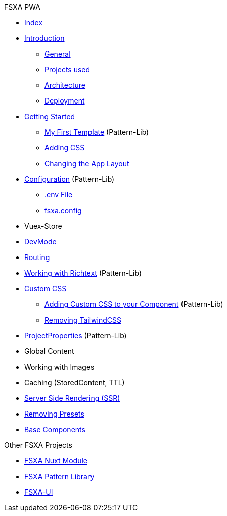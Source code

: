 .FSXA PWA
* xref:fsxa-pwa:ROOT:index.adoc[Index]
* xref:fsxa-pwa:ROOT:Introduction.adoc[Introduction]
** xref:fsxa-pwa:ROOT:Introduction.adoc#_general[General]
** xref:fsxa-pwa:ROOT:Introduction.adoc#_projects_used[Projects used]
** xref:fsxa-pwa:ROOT:Introduction.adoc#_architecture[Architecture]
** xref:fsxa-pwa:ROOT:Introduction.adoc#_deployment[Deployment]
* xref:fsxa-pwa:ROOT:GettingStarted.adoc[Getting Started]
** xref:fsxa-pwa:ROOT:GettingStarted.adoc#_my_first_template[My First Template] (Pattern-Lib)
** xref:fsxa-pwa:ROOT:GettingStarted.adoc#_custom_css[Adding CSS]
** xref:fsxa-pwa:ROOT:GettingStarted.adoc#_changing_the_app_layout[Changing the App Layout]
* xref:fsxa-pwa:ROOT:Configuration.md[Configuration] (Pattern-Lib)
** xref:fsxa-pwa:ROOT:Configuration.md#env-file[.env File]
** xref:fsxa-pwa:ROOT:Configuration.md#fsxaconfig[fsxa.config]
* Vuex-Store
* xref:fsxa-pwa:ROOT:DevMode.md[DevMode]
* xref:fsxa-pwa:ROOT:Routing.md[Routing]
* xref:fsxa-pwa:ROOT:Richtext.md[Working with Richtext] (Pattern-Lib)
* xref:fsxa-pwa:ROOT:css/index.md[Custom CSS]
** xref:fsxa-pwa:ROOT:css/Component.md[Adding Custom CSS to your Component] (Pattern-Lib)
** xref:fsxa-pwa:ROOT:css/RemovingTailwind.md[Removing TailwindCSS]
* xref:fsxa-pwa:ROOT:ProjectProperties.md[ProjectProperties] (Pattern-Lib)
* Global Content
* Working with Images
* Caching (StoredContent, TTL)
* xref:fsxa-pwa:ROOT:SSR.md[Server Side Rendering (SSR)]
* xref:fsxa-pwa:ROOT:RemovingPresets.md[Removing Presets]
* xref::ROOT:components/index.md[Base Components]

.Other FSXA Projects
* xref:fsxa-nuxt-module:ROOT:index.adoc[FSXA Nuxt Module]
* xref:fsxa-pattern-library:ROOT:index.adoc[FSXA Pattern Library]
* xref:fsxa-ui::index.adoc[FSXA-UI]
